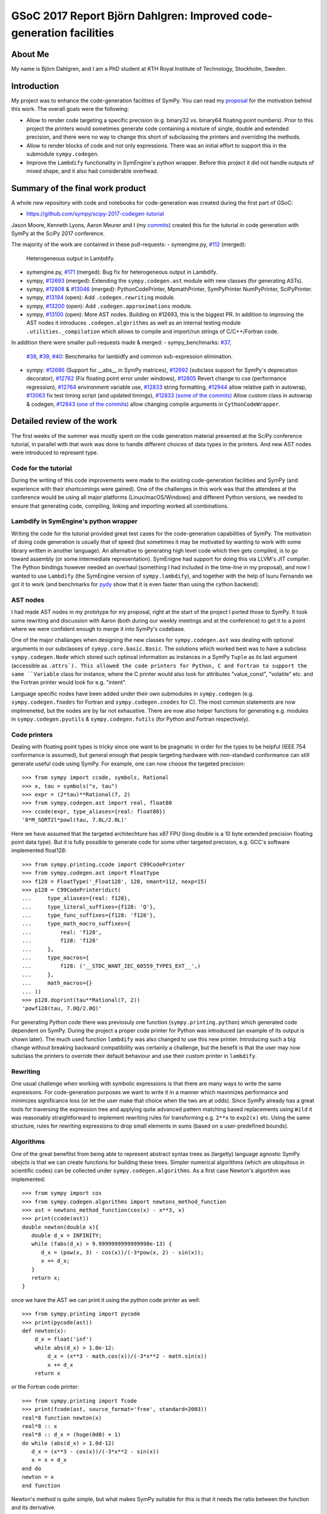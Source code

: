GSoC 2017 Report Björn Dahlgren: Improved code-generation facilities
====================================================================


About Me
--------
My name is Björn Dahlgren, and I am a PhD student at KTH Royal
Institute of Technology, Stockholm, Sweden.

Introduction
------------
My project was to enhance the code-generation facilities of SymPy.
You can read my `proposal
<https://github.com/sympy/sympy/wiki/GSoC-2017-Application-Bj%C3%B6RN's-Dahlgren:-Improved-code-generation-facilities>`_
for the motivation behind this work. The overall goals were the
following:

- Allow to render code targeting a specific precision (e.g. binary32
  vs. binary64 floating point numbers). Prior to this project the
  printers would sometimes generate code containing a mixture of single,
  double and extended precision, and there were no way to change this
  short of subclassing the printers and overriding the methods.
- Allow to render blocks of code and not only expressions. There was
  an initial effort to support this in the submodule
  ``sympy.codegen``.
- Improve the ``Lambdify`` functionality in SymEngine's python
  wrapper. Before this project it did not handle outputs of mixed
  shape, and it also had considerable overhead.

Summary of the final work product
---------------------------------
A whole new repository with code and notebooks for code-generation was
created during the first part of GSoC:

- https://github.com/sympy/scipy-2017-codegen-tutorial

Jason Moore, Kenneth Lyons, Aaron Meurer and I (my `commits <https://github.com/sympy/scipy-2017-codegen-tutorial/commits/master?author=bjodah>`_) created this for the
tutorial in code generation with SymPy at the SciPy 2017 conference.

The majority of the work are contained in these pull-requests:
- symengine.py, `#112 <https://github.com/symengine/symengine.py/pull/112>`_ (merged):
  Heterogeneous output in Lambdify.
- symengine.py, `#171
  <https://github.com/symengine/symengine.py/pull/171>`_ (merged):
  Bug fix for heterogeneous output in Lambdify.
- sympy, `#12693 <https://github.com/sympy/sympy/pull/12693>`_
  (merged): Extending the ``sympy.codegen.ast`` module with new
  classes (for generating ASTs).
- sympy, `#12808 <https://github.com/sympy/sympy/pull/12808>`_
  & `#13046 <https://github.com/sympy/sympy/pull/13046>`_ (merged):
  PythonCodePrinter, MpmathPrinter, SymPyPrinter NumPyPrinter, SciPyPrinter.
- sympy, `#13194 <https://github.com/sympy/sympy/pull/13063>`_ (open):
  Add ``.codegen.rewriting`` module.
- sympy, `#13200 <https://github.com/sympy/sympy/pull/13200>`_ (open):
  Add ``.codegen.approximations`` module.
- sympy, `#13100 <https://github.com/sympy/sympy/pull/13100>`_ (open):
  More AST nodes. Building on #12693, this is the biggest PR. In
  addition to improving the AST nodes it introduces
  ``.codegen.algorithms`` as well as an internal testing module
  ``.utilities._compilation`` which allows to compile and import/run 
  strings of C/C++/Fortran code.
  

In addition there were smaller pull-requests made & merged:
- sympy_benchmarks: `#37  <https://github.com/sympy/sympy_benchmarks/pull/37>`_,
  `#38 <https://github.com/sympy/sympy_benchmarks/pull/38>`_,
  `#39 <https://github.com/sympy/sympy_benchmarks/pull/39>`_,
  `#40 <https://github.com/sympy/sympy_benchmarks/pull/40>`_:
  Benchmarks for lambidfy and common sub-expression elimination.
- sympy: `#12686 <https://github.com/sympy/sympy/pull/12686>`_
  (Support for __abs__ in SymPy matrices),
  `#12692 <https://github.com/sympy/sympy/pull/12692>`_ (subclass support for
  SymPy's deprecation decorator), `#12762
  <https://github.com/sympy/sympy/pull/12762>`_ (Fix floating point
  error under windows),
  `#12805 <https://github.com/sympy/sympy/pull/12805>`_ Revert change to
  cse (performance regression), `#12764
  <https://github.com/sympy/sympy/pull/12764>`_ environment variable use,
  `#12833 <https://github.com/sympy/sympy/pull/12883>`_ string formatting,
  `#12944 <https://github.com/sympy/sympy/pull/12944>`_ allow relative
  path in autowrap,
  `#13063 <https://github.com/sympy/sympy/pull/13063>`_ fix test timing script
  (and updated timings),
  `#12833 (some of the commits) <https://github.com/sympy/sympy/pull/12833>`_ Allow custom class
  in autowrap & codegen,
  `#12843 (one of the commits) <https://github.com/sympy/sympy/pull/12843>`_ allow changing compile
  arguments in ``CythonCodeWrapper``.
  

Detailed review of the work
---------------------------
The first weeks of the summer was mostly spent on the code generation
material presented at the SciPy conference tutorial, in parallel with
that work was done to handle different choices of data types in the
printers. And new AST nodes were introduced to represent type.

Code for the tutorial
~~~~~~~~~~~~~~~~~~~~~
During the writing of this code improvements were made to the existing
code-generation facilities and SymPy (and experience with their
shortcomings were gained). One of the challenges in this work was that
the attendees at the conference would be using all major platforms
(Linux/macOS/Windows) and different Python versions, we needed to
ensure that generating code, compiling, linking and importing worked
all combinations.

Lambdify in SymEngine's python wrapper
~~~~~~~~~~~~~~~~~~~~~~~~~~~~~~~~~~~~~~
Writing the code for the tutorial provided great test cases for the
code-generation capabilities of SymPy. The motivation of doing code
generation is usually that of speed (but sometimes it may be motivated
by wanting to work with some library written in another language). An
alternative to generating high level code which then gets compiled, is
to go toward assembly (or some intermediate representation). SymEnigne
had support for doing this via LLVM's JIT compiler. The Python
bindings however needed an overhaul (something I had included in the
time-line in my proposal), and now I wanted to use ``Lambdify`` (the
SymEngine version of ``sympy.lambdify``), and together with the help
of Isuru Fernando we got it to work (and benchmarks for `pydy
<https://pydy.org>`_ show that it is even faster than using the cython
backend).
  
AST nodes
~~~~~~~~~
I had made AST nodes in my prototype for my proposal, right at the
start of the project I ported those to SymPy. It took some rewriting
and discussion with Aaron (both during our weekly meetings and at the
conference) to get it to a point where we were confident enough to
merge it into SymPy's codebase.

One of the major challanges when designing the new classes for
``sympy.codegen.ast`` was dealing with optional arguments in our
subclasses of ``symyp.core.basic.Basic``. The solutions which worked
best was to have a subclass ``sympy.codegen.Node`` which stored such
optinoal information as instances in a SymPy ``Tuple`` as its last
argument (accessible as ``.attrs`). This allowed the code
printers for Python, C and Fortran to support the same ``Variable`` class
for instance, where the C printer would also look for attributes
"value_const", "volatile" etc. and the Fortran printer would look for
e.g. "intent".

Language specific nodes have been added under their own submodules in
``sympy.codegen`` (e.g. ``sympy.codegen.fnodes`` for Fortran and
``sympy.codegen.cnodes`` for C). The most common statements are now
implmeneted, but the nodes are by far not exhaustive. There are now
also helper functions for generating e.g. modules in
``sympy.codegen.pyutils`` & ``sympy.codegen.futils`` (for Python and
Fortran respectively).

Code printers
~~~~~~~~~~~~~
Dealing with floating point types is
tricky since one want to be pragmatic in order for the types to be
helpful (IEEE 754 conformance is assumed), but general enough that
people targeting hardware with non-standard conformance can still
generate useful code using SymPy. For example, one can now choose
the targeted precision::

  >>> from sympy import ccode, symbols, Rational
  >>> x, tau = symbols("x, tau")
  >>> expr = (2*tau)**Rational(7, 2)
  >>> from sympy.codegen.ast import real, float80
  >>> ccode(expr, type_aliases={real: float80})
  '8*M_SQRT2l*powl(tau, 7.0L/2.0L)'

Here we have assumed that the targeted architechture has x87 FPU (long
double is a 10 byte extended precision floating point data type). But
it is fully possible to generate code for some other targeted
precision, e.g. GCC's software implemented float128::

  >>> from sympy.printing.ccode import C99CodePrinter
  >>> from sympy.codegen.ast import FloatType
  >>> f128 = FloatType('_Float128', 128, nmant=112, nexp=15)
  >>> p128 = C99CodePrinter(dict(
  ...     type_aliases={real: f128},
  ...     type_literal_suffixes={f128: 'Q'},
  ...     type_func_suffixes={f128: 'f128'},
  ...     type_math_macro_suffixes={
  ...         real: 'f128',
  ...         f128: 'f128'
  ...     },
  ...     type_macros={
  ...         f128: ('__STDC_WANT_IEC_60559_TYPES_EXT__',)
  ...     },
  ...     math_macros={}
  ... ))
  >>> p128.doprint(tau**Rational(7, 2))
  'powf128(tau, 7.0Q/2.0Q)'

For generating Python code there was previosuly one function
(``sympy.printing.python``) which generated code dependent on SymPy.
During the project a proper code printer for Python was introduced
(an example of its output is shown later). The much used function
``lambdify`` was also changed to use this new printer. Introducing
such a big change without breaking backward compatibility was
certainly a challenge, but the benefit is that the user may now
subclass the printers to override their default behaviour and use
their custom printer in ``lambdify``.

Rewriting
~~~~~~~~~
One usual challenge when working with symbolic expressions is that
there are many ways to write the same expresisons. For code-generation
purposes we want to write it in a manner which maximizes performance
and minimizes significance loss (or let the user make that choice when
the two are at odds). Since SymPy already has a great tools for
traversing the expression tree and applying quite advanced pattern
matching based replacements using ``Wild`` it was reasonably
straightforward to implement rewriting rules for transforming e.g.
``2**x`` to ``exp2(x)`` etc. Using the same structure, rules for
rewriting expressions to drop small elements in sums (based on a
user-predefined bounds).

Algorithms
~~~~~~~~~~
One of the great benefitst from being able to represent abstract
syntax trees as (largetly) language agnostic SymPy obejcts is that we
can create functions for building these trees. Simpler numerical
algorithms (which are ubiquitous in scientific codes) can be collected
under ``sympy.codegen.algorithms``. As a first case Newton's
algortihm was implemented::

  >>> from sympy import cos
  >>> from sympy.codegen.algorithms import newtons_method_function
  >>> ast = newtons_method_function(cos(x) - x**3, x)
  >>> print(ccode(ast))
  double newton(double x){
     double d_x = INFINITY;
     while (fabs(d_x) > 9.9999999999999998e-13) {
        d_x = (pow(x, 3) - cos(x))/(-3*pow(x, 2) - sin(x));
        x += d_x;
     }
     return x;
  }

once we have the AST we can print it using the python code printer as well::

  >>> from sympy.printing import pycode
  >>> print(pycode(ast))
  def newton(x):
      d_x = float('inf')
      while abs(d_x) > 1.0e-12:
          d_x = (x**3 - math.cos(x))/(-3*x**2 - math.sin(x))
          x += d_x
      return x

or the Fortran code printer::

  >>> from sympy.printing import fcode
  >>> print(fcode(ast, source_format='free', standard=2003))
  real*8 function newton(x)
  real*8 :: x
  real*8 :: d_x = (huge(0d0) + 1)
  do while (abs(d_x) > 1.0d-12)
     d_x = (x**3 - cos(x))/(-3*x**2 - sin(x))
     x = x + d_x
  end do
  newton = x
  end function

Newton's method is quite simple, but what makes SymPy suitable for
this is that it needs the ratio between the function and its
derivative.

Conclusion
----------
I think that I managed to address all parts of my proposal. That being
said, there is still a lot of potential to expand the
``sympy.codegen`` module. But now there are purposefully made base
classes for creating AST node classes (``sympy.codegen.ast.Token`` &
``sympy.codegen.ast.Node``), the language agnostic ones are general enough
that an algorithm represented as a single AST can be printed as
Python/C/Fortran. At some level code will still be needed to be
written manually (presumably as templates), but the amount of template
rendering logic can be significantly reduced. Having algorithm AST
factories such as the one for Newton's method in
``sympy.codegen.ast.algorithms`` is also exciting since those
algorithms can be unit-tested as part of SymPy.


Post-GSoC
---------
I plan to continue to contribute to the SymPy project, and start using
the new resources in my own research. Working with the new classes
should also allow us to refine them if needed (preferably before the
next release is tagged in order to avoid having to introduce
deprecation cycles). SymPy is an amazing project with
a great community. I'm really grateful to Google for funding me (and
others) to do a full summers work on this project.
